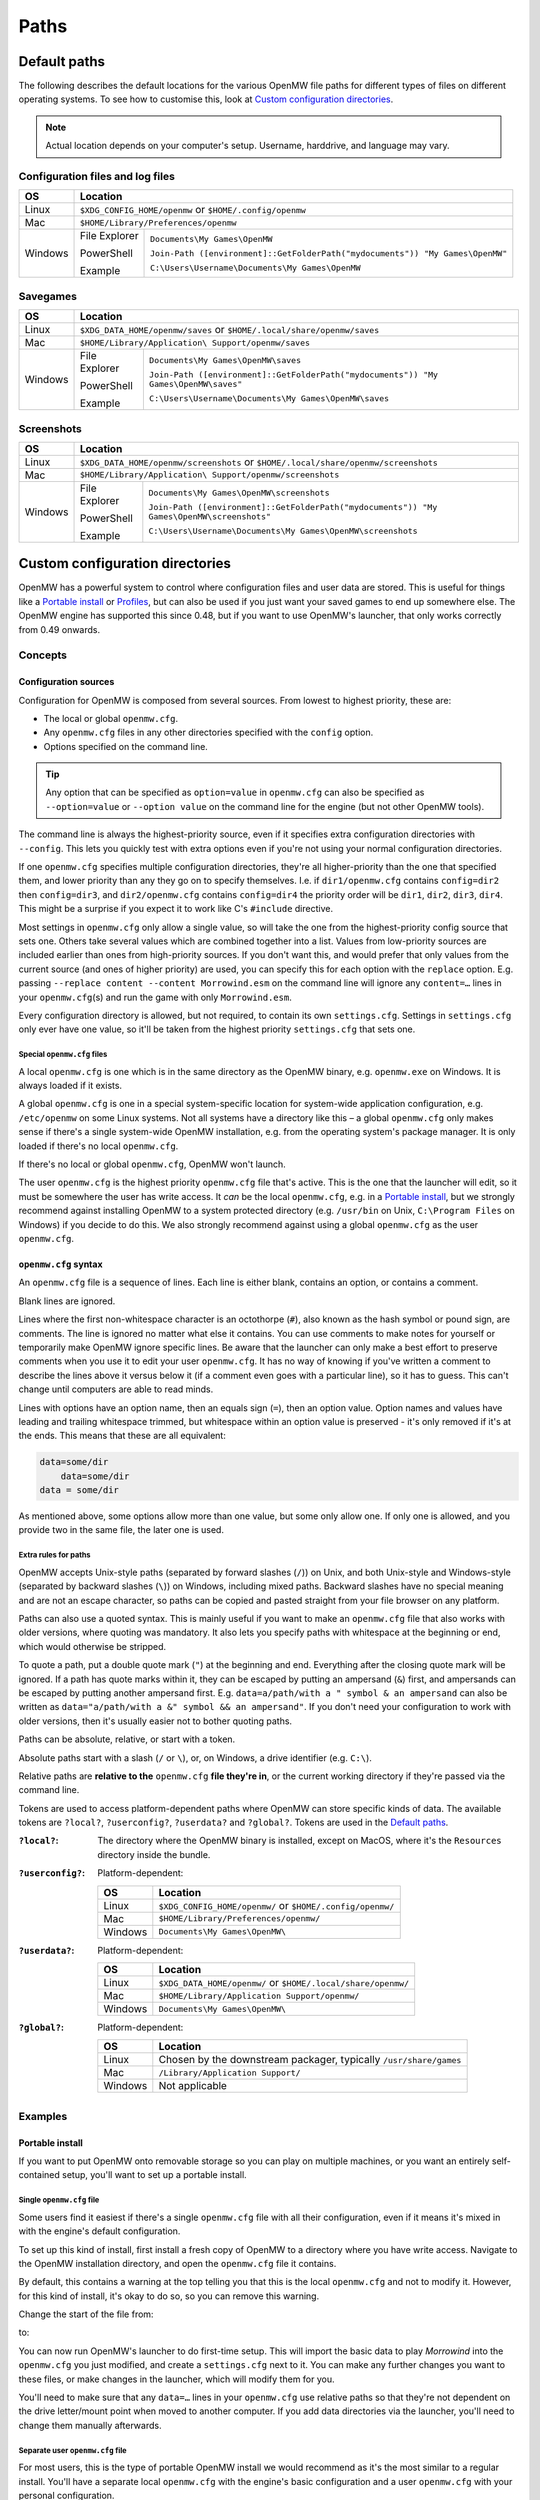 Paths
#####

Default paths
=============

The following describes the default locations for the various OpenMW file paths for different types of files on different operating systems.
To see how to customise this, look at `Custom configuration directories`_.

.. note::
    Actual location depends on your computer's setup. Username, harddrive, and language may vary.

Configuration files and log files
---------------------------------

+--------------+-----------------------------------------------------------------------------------------------+
| OS           | Location                                                                                      |
+==============+===============================================================================================+
| Linux        | ``$XDG_CONFIG_HOME/openmw`` or ``$HOME/.config/openmw``                                       |
+--------------+-----------------------------------------------------------------------------------------------+
| Mac          | ``$HOME/Library/Preferences/openmw``                                                          |
+--------------+---------------+-------------------------------------------------------------------------------+
| Windows      | File Explorer | ``Documents\My Games\OpenMW``                                                 |
|              |               |                                                                               |
|              | PowerShell    | ``Join-Path ([environment]::GetFolderPath("mydocuments")) "My Games\OpenMW"`` |
|              |               |                                                                               |
|              | Example       | ``C:\Users\Username\Documents\My Games\OpenMW``                               |
+--------------+---------------+-------------------------------------------------------------------------------+

Savegames
---------

+--------------+-----------------------------------------------------------------------------------------------------+
| OS           | Location                                                                                            |
+==============+=====================================================================================================+
| Linux        | ``$XDG_DATA_HOME/openmw/saves`` or ``$HOME/.local/share/openmw/saves``                              |
+--------------+-----------------------------------------------------------------------------------------------------+
| Mac          | ``$HOME/Library/Application\ Support/openmw/saves``                                                 |
+--------------+---------------+-------------------------------------------------------------------------------------+
| Windows      | File Explorer | ``Documents\My Games\OpenMW\saves``                                                 |
|              |               |                                                                                     |
|              | PowerShell    | ``Join-Path ([environment]::GetFolderPath("mydocuments")) "My Games\OpenMW\saves"`` |
|              |               |                                                                                     |
|              | Example       | ``C:\Users\Username\Documents\My Games\OpenMW\saves``                               |
+--------------+---------------+-------------------------------------------------------------------------------------+

Screenshots
-----------

+--------------+-----------------------------------------------------------------------------------------------------------+
| OS           | Location                                                                                                  |
+==============+===========================================================================================================+
| Linux        | ``$XDG_DATA_HOME/openmw/screenshots`` or ``$HOME/.local/share/openmw/screenshots``                        |
+--------------+-----------------------------------------------------------------------------------------------------------+
| Mac          | ``$HOME/Library/Application\ Support/openmw/screenshots``                                                 |
+--------------+---------------+-------------------------------------------------------------------------------------------+
| Windows      | File Explorer | ``Documents\My Games\OpenMW\screenshots``                                                 |
|              |               |                                                                                           |
|              | PowerShell    | ``Join-Path ([environment]::GetFolderPath("mydocuments")) "My Games\OpenMW\screenshots"`` |
|              |               |                                                                                           |
|              | Example       | ``C:\Users\Username\Documents\My Games\OpenMW\screenshots``                               |
+--------------+---------------+-------------------------------------------------------------------------------------------+

Custom configuration directories
================================

OpenMW has a powerful system to control where configuration files and user data are stored.
This is useful for things like a `Portable install`_ or `Profiles`_\ , but can also be used if you just want your saved games to end up somewhere else.
The OpenMW engine has supported this since 0.48, but if you want to use OpenMW's launcher, that only works correctly from 0.49 onwards.

Concepts
--------
Configuration sources
^^^^^^^^^^^^^^^^^^^^^

Configuration for OpenMW is composed from several sources.
From lowest to highest priority, these are:

* The local or global ``openmw.cfg``.
* Any ``openmw.cfg`` files in any other directories specified with the ``config`` option.
* Options specified on the command line.

.. tip::
    Any option that can be specified as ``option=value`` in ``openmw.cfg`` can also be specified as ``--option=value`` or ``--option value`` on the command line for the engine (but not other OpenMW tools).

The command line is always the highest-priority source, even if it specifies extra configuration directories with ``--config``.
This lets you quickly test with extra options even if you're not using your normal configuration directories.

If one ``openmw.cfg`` specifies multiple configuration directories, they're all higher-priority than the one that specified them, and lower priority than any they go on to specify themselves.
I.e. if ``dir1/openmw.cfg`` contains ``config=dir2`` then ``config=dir3``, and ``dir2/openmw.cfg`` contains ``config=dir4`` the priority order will be ``dir1``, ``dir2``, ``dir3``, ``dir4``.
This might be a surprise if you expect it to work like C's ``#include`` directive.

Most settings in ``openmw.cfg`` only allow a single value, so will take the one from the highest-priority config source that sets one.
Others take several values which are combined together into a list.
Values from low-priority sources are included earlier than ones from high-priority sources.
If you don't want this, and would prefer that only values from the current source (and ones of higher priority) are used, you can specify this for each option with the ``replace`` option.
E.g. passing ``--replace content --content Morrowind.esm`` on the command line will ignore any ``content=…`` lines in your ``openmw.cfg``\ (s) and run the game with only ``Morrowind.esm``.

Every configuration directory is allowed, but not required, to contain its own ``settings.cfg``.
Settings in ``settings.cfg`` only ever have one value, so it'll be taken from the highest priority ``settings.cfg`` that sets one.

Special ``openmw.cfg`` files
""""""""""""""""""""""""""""

A local ``openmw.cfg`` is one which is in the same directory as the OpenMW binary, e.g. ``openmw.exe`` on Windows.
It is always loaded if it exists.

A global ``openmw.cfg`` is one in a special system-specific location for system-wide application configuration, e.g. ``/etc/openmw`` on some Linux systems.
Not all systems have a directory like this – a global ``openmw.cfg`` only makes sense if there's a single system-wide OpenMW installation, e.g. from the operating system's package manager.
It is only loaded if there's no local ``openmw.cfg``.

If there's no local or global ``openmw.cfg``, OpenMW won't launch.

The user ``openmw.cfg`` is the highest priority ``openmw.cfg`` file that's active.
This is the one that the launcher will edit, so it must be somewhere the user has write access.
It *can* be the local ``openmw.cfg``, e.g. in a `Portable install`_, but we strongly recommend against installing OpenMW to a system protected directory (e.g. ``/usr/bin`` on Unix, ``C:\Program Files`` on Windows) if you decide to do this.
We also strongly recommend against using a global ``openmw.cfg`` as the user ``openmw.cfg``.

``openmw.cfg`` syntax
^^^^^^^^^^^^^^^^^^^^^

An ``openmw.cfg`` file is a sequence of lines.
Each line is either blank, contains an option, or contains a comment.

Blank lines are ignored.

Lines where the first non-whitespace character is an octothorpe (``#``), also known as the hash symbol or pound sign, are comments.
The line is ignored no matter what else it contains.
You can use comments to make notes for yourself or temporarily make OpenMW ignore specific lines.
Be aware that the launcher can only make a best effort to preserve comments when you use it to edit your user ``openmw.cfg``.
It has no way of knowing if you've written a comment to describe the lines above it versus below it (if a comment even goes with a particular line), so it has to guess.
This can't change until computers are able to read minds.

Lines with options have an option name, then an equals sign (``=``), then an option value.
Option names and values have leading and trailing whitespace trimmed, but whitespace within an option value is preserved - it's only removed if it's at the ends.
This means that these are all equivalent:

.. code-block:: openmwcfg

    data=some/dir
        data=some/dir
    data = some/dir

As mentioned above, some options allow more than one value, but some only allow one.
If only one is allowed, and you provide two in the same file, the later one is used.

Extra rules for paths
"""""""""""""""""""""

OpenMW accepts Unix-style paths (separated by forward slashes (``/``)) on Unix, and both Unix-style and Windows-style (separated by backward slashes (``\``)) on Windows, including mixed paths.
Backward slashes have no special meaning and are not an escape character, so paths can be copied and pasted straight from your file browser on any platform.

Paths can also use a quoted syntax.
This is mainly useful if you want to make an ``openmw.cfg`` file that also works with older versions, where quoting was mandatory.
It also lets you specify paths with whitespace at the beginning or end, which would otherwise be stripped.

To quote a path, put a double quote mark (``"``) at the beginning and end.
Everything after the closing quote mark will be ignored.
If a path has quote marks within it, they can be escaped by putting an ampersand (``&``) first, and ampersands can be escaped by putting another ampersand first.
E.g. ``data=a/path/with a " symbol & an ampersand`` can also be written as ``data="a/path/with a &" symbol && an ampersand"``.
If you don't need your configuration to work with older versions, then it's usually easier not to bother quoting paths.

Paths can be absolute, relative, or start with a token.

Absolute paths start with a slash (``/`` or ``\``), or, on Windows, a drive identifier (e.g. ``C:\``).

Relative paths are **relative to the** ``openmw.cfg`` **file they're in**, or the current working directory if they're passed via the command line.

Tokens are used to access platform-dependent paths where OpenMW can store specific kinds of data.
The available tokens are ``?local?``, ``?userconfig?``, ``?userdata?`` and ``?global?``.
Tokens are used in the `Default paths`_.

:``?local?``: The directory where the OpenMW binary is installed, except on MacOS, where it's the ``Resources`` directory inside the bundle.

:``?userconfig?``: Platform-dependent:

    +--------------+-----------------------------------------------------------+
    | OS           | Location                                                  |
    +==============+===========================================================+
    | Linux        | ``$XDG_CONFIG_HOME/openmw/`` or ``$HOME/.config/openmw/`` |
    +--------------+-----------------------------------------------------------+
    | Mac          | ``$HOME/Library/Preferences/openmw/``                     |
    +--------------+-----------------------------------------------------------+
    | Windows      | ``Documents\My Games\OpenMW\``                            |
    +--------------+-----------------------------------------------------------+

:``?userdata?``: Platform-dependent:

    +--------------+--------------------------------------------------------------+
    | OS           | Location                                                     |
    +==============+==============================================================+
    | Linux        | ``$XDG_DATA_HOME/openmw/`` or ``$HOME/.local/share/openmw/`` |
    +--------------+--------------------------------------------------------------+
    | Mac          | ``$HOME/Library/Application Support/openmw/``                |
    +--------------+--------------------------------------------------------------+
    | Windows      | ``Documents\My Games\OpenMW\``                               |
    +--------------+--------------------------------------------------------------+

:``?global?``: Platform-dependent:

    +--------------+-------------------------------------------------------------------+
    | OS           | Location                                                          |
    +==============+===================================================================+
    | Linux        | Chosen by the downstream packager, typically ``/usr/share/games`` |
    +--------------+-------------------------------------------------------------------+
    | Mac          | ``/Library/Application Support/``                                 |
    +--------------+-------------------------------------------------------------------+
    | Windows      | Not applicable                                                    |
    +--------------+-------------------------------------------------------------------+

Examples
--------

Portable install
^^^^^^^^^^^^^^^^

If you want to put OpenMW onto removable storage so you can play on multiple machines, or you want an entirely self-contained setup, you'll want to set up a portable install.

Single ``openmw.cfg`` file
""""""""""""""""""""""""""

Some users find it easiest if there's a single ``openmw.cfg`` file with all their configuration, even if it means it's mixed in with the engine's default configuration.

To set up this kind of install, first install a fresh copy of OpenMW to a directory where you have write access.
Navigate to the OpenMW installation directory, and open the ``openmw.cfg`` file it contains.

By default, this contains a warning at the top telling you that this is the local ``openmw.cfg`` and not to modify it.
However, for this kind of install, it's okay to do so, so you can remove this warning.

Change the start of the file from:

.. code-block:: openmwcfg
    :caption: openmw.cfg

    # This is the local openmw.cfg file. Do not modify!
    # Modifications should be done on the user openmw.cfg file instead
    # (see: https://openmw.readthedocs.io/en/master/reference/modding/paths.html)

    data-local="?userdata?data"
    user-data="?userdata?"
    config="?userconfig?"
    resources=./resources
    data=./resources/vfs-mw

    # lighting
    fallback=LightAttenuation_UseConstant,0
    fallback=LightAttenuation_ConstantValue,0.0
    fallback=LightAttenuation_UseLinear,1

to:

.. code-block:: openmwcfg
    :caption: openmw.cfg

    data-local=userdata/data
    user-data=userdata
    resources=./resources
    data=./resources/vfs-mw

    # lighting
    fallback=LightAttenuation_UseConstant,0
    fallback=LightAttenuation_ConstantValue,0.0
    fallback=LightAttenuation_UseLinear,1

You can now run OpenMW's launcher to do first-time setup.
This will import the basic data to play *Morrowind* into the ``openmw.cfg`` you just modified, and create a ``settings.cfg`` next to it.
You can make any further changes you want to these files, or make changes in the launcher, which will modify them for you.

You'll need to make sure that any ``data=…`` lines in your ``openmw.cfg`` use relative paths so that they're not dependent on the drive letter/mount point when moved to another computer.
If you add data directories via the launcher, you'll need to change them manually afterwards.

Separate user ``openmw.cfg`` file
"""""""""""""""""""""""""""""""""

For most users, this is the type of portable OpenMW install we would recommend as it's the most similar to a regular install.
You'll have a separate local ``openmw.cfg`` with the engine's basic configuration and a user ``openmw.cfg`` with your personal configuration.

To set up this kind of install, first install a fresh copy of OpenMW to a directory where you have write access.
Navigate to the OpenMW installation directory, and open the ``openmw.cfg`` file it contains.

By default, this contains a warning at the top telling you that this is the local ``openmw.cfg`` and not to modify it.
However, you'll need to make a small change to create this kind of install.

Change the start of the file from:

.. code-block:: openmwcfg
    :caption: openmw.cfg

    # This is the local openmw.cfg file. Do not modify!
    # Modifications should be done on the user openmw.cfg file instead
    # (see: https://openmw.readthedocs.io/en/master/reference/modding/paths.html)

    data-local="?userdata?data"
    user-data="?userdata?"
    config="?userconfig?"
    resources=./resources
    data=./resources/vfs-mw

    # lighting
    fallback=LightAttenuation_UseConstant,0
    fallback=LightAttenuation_ConstantValue,0.0
    fallback=LightAttenuation_UseLinear,1

to:

.. code-block:: openmwcfg
    :caption: openmw.cfg

    # This is the local openmw.cfg file. Do not modify!
    # Modifications should be done on the user openmw.cfg file instead
    # (see: https://openmw.readthedocs.io/en/master/reference/modding/paths.html)

    data-local="userdata/data"
    user-data="userdata"
    config="config"
    resources=./resources
    data=./resources/vfs-mw

    # lighting
    fallback=LightAttenuation_UseConstant,0
    fallback=LightAttenuation_ConstantValue,0.0
    fallback=LightAttenuation_UseLinear,1

You can now run OpenMW's launcher to do first-time setup.
This will import the basic data to play Morrowind into a new ``openmw.cfg`` in the ``config`` directory, and create a ``settings.cfg`` next to it.
You can make any further changes you want to these files, or make changes in the launcher, which will modify them for you.

You'll need to make sure that any ``data=…`` lines in your ``openmw.cfg`` use relative paths so that they're not dependent on the drive letter/mount point when moved to another computer.
Remember that paths are relative to the ``openmw.cfg`` file they're in, not the OpenMW installation root.
If you add data directories via the launcher, you'll need to change them manually afterwards.

Profiles
^^^^^^^^

OpenMW can potentially be used to play several different games, and you may want to try several different mod lists for each.
You can use the custom configuration directory system to create a profile for each different setup with its own configuration directory.

For the example, we'll create a subdirectory in the default configuration directory for each game, and then create a subdirectory in the relevant game's directory for each mod list.

From scratch
""""""""""""

Start by installing OpenMW in the usual way.
Don't bother with first-time setup (i.e. telling it the location of an existing *Morrowind* installation).

In the default configuration directory (see `Configuration files and log files`_), create a file called ``openmw.cfg`` containing just

.. code-block:: openmwcfg
    :caption: openmw.cfg

    # select the game profile
    config=Morrowind

Now it's time to run the launcher to do first-time setup.
This will put the basic setup required to play *Morrowind* into a new ``Morrowind`` directory of the default configuration directory, e.g. ``Documents\My Games\OpenMW\Morrowind\openmw.cfg`` on Windows.

Next, come up with a name for the subprofile you'll create for your mod list.
If you're following a modding guide, they've probably already given it a name, e.g. *Total Overhaul*, so that's the example we'll use.
Add a line to the ``Morrowind/openmw.cfg`` with the profile name like this:

.. code-block:: openmwcfg
    :caption: Morrowind/openmw.cfg

    # select the mod list profile
    config=Total Overhaul

Run the launcher again.

You'll now have three separate levels of ``openmw.cfg`` and ``settings.cfg``.

The ones in the base default configuration directory are used for all profiles, so they're best for machine-wide settings, like your monitor's resolution.

The ones in the ``Morrowind`` directory are used for all profiles for *Morrowind*, so they're best for game-specific settings, like the values imported from ``Morrowind.ini``.

The ones in the ``Morrowind/Total Overhaul`` directory are only used for the *Total Overhaul* profile, so you can set up that mod list and any settings it requires here, and they won't affect any other profiles you set up later.
Making changes within the launcher will affect these files and leave all the others alone.

If you want the *Total Overhaul* profile to keep its saved games etc. in a dedicated location instead of mixing them in with ones from another profile, you can add a ``user-data=…`` line to your ``Morrowind/Total Overhaul/openmw.cfg``, like this:

.. code-block:: openmwcfg
    :caption: Morrowind/Total Overhaul/openmw.cfg

    # put saved games in a saves directory next to this file
    user-data=.

When you want to set up another game or mod list, you can set up a new one just like the first – create another directory for it and change the ``config=…`` line in the ``openmw.cfg`` next to the directory to use that directory's name.
To switch back, just change the line back.

Migrating an existing setup
"""""""""""""""""""""""""""

Lots of people will have an existing OpenMW setup, and decide they want to try a new mod list or game.
That existing configuration can be moved out of the way and turned into a profile.

Start by creating a subdirectory in the default configuration directory (see `Configuration files and log files`_) to be the profile.
Give it a meaningful name so you know what it is – this example will call it *Original*.
You'll now have an empty directory e.g. at ``Documents\My Games\OpenMW\Original`` on Windows.

Next, move all the files that were already in the default configuration directory to the profile directory you just made.
Afterwards, the default configuration directory should only contain the profile directory you made.

Create a new ``openmw.cfg`` file in the default configuration directory containing:

.. code-block:: openmwcfg
    :caption: openmw.cfg

    # select the profile
    config=Original

In the ``openmw.cfg`` in the profile directory, add these lines:

.. code-block:: openmwcfg
    :caption: openmw.cfg

    data-local=data
    user-data=.

Now, if you run OpenMW or any of its tools, they'll work just like before, even though you've moved the files.

You can now make other directories for other profiles as described in the `From scratch`_ example, and switch between them and your original setup by changing the ``config=…`` line.

Launcher scripts and shortcuts
""""""""""""""""""""""""""""""

Once profiles have been set up, it might be a hassle to switch between them by editing ``config=…`` lines in ``openmw.cfg`` files.
Passing arguments on the command line lets you avoid this.

.. note::
    This feature only works with the OpenMW engine, not tools like the launcher.

The basic idea is that you need to pass ``--replace config`` to ignore the configuration directories that the engine would have loaded because they were specified in ``openmw.cfg`` files, and pass each one you want to use instead with ``--config <directory path here>``.

E.g. if you've got a profile called *Morrowind* in your default configuration directory, and it's got a *Total Overhaul* subprofile, you could load it by running:

.. code-block:: console

    $ openmw --replace config --config ?userconfig?/Morrowind --config "?userconfig?/Morrowind/Total Overhaul"

You can put this command into a script or shortcut and use it to easily launch OpenMW with that profile.

The command exactly as it appears above will work in most common shells (e.g. Bash, Windows Command Prompt and PowerShell) if OpenMW is on the system path.
Otherwise, the path to OpenMW must be specified instead of just the ``openmw`` command.

On Windows, you can create a desktop shortcut to run this command with these steps:

* Navigate to the OpenMW install directory.
* Right-click ``openmw.exe`` and choose *Send to* > *Desktop (create shortcut)*.
* Navigate to the Desktop, or minimise all windows.
* Find the newly-created shortcut and give it a sensible name, e.g. *OpenMW - Total Overhaul*.
* Right-click the shortcut and choose *Properties*.
* In the *Shortcut* tab of the *Properties* pane, find the *Target* field.
* At the end of that field, add the arguments for the profile you want, e.g. ``--replace config --config ?userconfig?/Morrowind --config "?userconfig?/Morrowind/Total Overhaul"``.
* Press *Apply* or *OK* to save the changes, and test the shortcut by double-clicking it.

On most Linux distros, you can create a ``.desktop`` file like this:

.. code-block:: desktop

	[Desktop Entry]
	Type=Application
	Name=OpenMW - Total Overhaul
	GenericName=Role Playing Game
	Comment=OpenMW with the Total Overhaul profile
	Keywords=Morrowind;Reimplementation Mods;esm;bsa;
	TryExec=openmw
	Exec=openmw --replace config --config ?userconfig?/Morrowind --config "?userconfig?/Morrowind/Total Overhaul" 
	Icon=openmw
	Categories=Game;RolePlaying;
